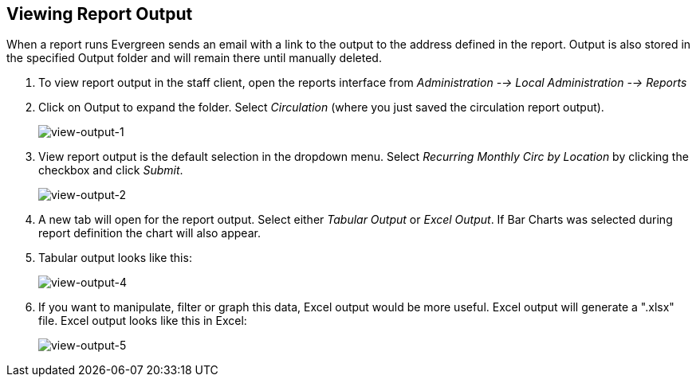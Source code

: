 [[viewing_report_output]]
Viewing Report Output
---------------------

indexterm:[reports, output]

indexterm:[reports, output, tabular]

indexterm:[reports, output, Excel]

indexterm:[reports, output, spreadsheet]

When a report runs Evergreen sends an email with a link to the output to the 
address defined in the report. Output is also stored in the specified Output 
folder and will remain there until manually deleted.

. To view report output in the staff client, open the reports interface from 
_Administration --> Local Administration --> Reports_
. Click on Output to expand the folder. Select _Circulation_ (where you just 
saved the circulation report output).
+
image::media/view-output-1.png[view-output-1]
+
. View report output is the default selection in the dropdown menu. Select 
_Recurring Monthly Circ by Location_ by clicking the checkbox and click _Submit_.
+
image::media/view-output-2.png[view-output-2]
+
. A new tab will open for the report output. Select either _Tabular Output_ or 
_Excel Output_. If Bar Charts was selected during report definition the chart 
will also appear.
. Tabular output looks like this:
+
image::media/view-output-4.png[view-output-4]
+
. If you want to manipulate, filter or graph this data, Excel output would be 
more useful. Excel output will generate a ".xlsx" file.  Excel output looks like this in Excel:
+
image::media/view-output-5.png[view-output-5]


